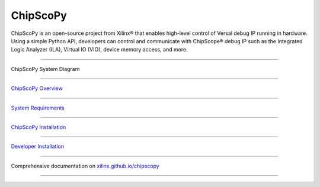 =========
ChipScoPy 
=========

.. figure:: docs/images/chipscopy_logo_head_right_transparent_background.png
  :scale: 100%
  :align: center


.. image:: https://img.shields.io/badge/code%20style-black-000000.svg
  :target: https://github.com/psf/black

ChipScoPy is an open-source project from Xilinx® that enables high-level control of Versal debug IP running in hardware.
Using a simple Python API, developers can control and communicate with ChipScope® debug IP such as the Integrated Logic
Analyzer (ILA), Virtual IO (VIO), device memory access, and more.

-------------------------------------------------------------------------------

.. figure:: docs/images/chipscopy_overview.png
  :scale: 100%
  :align: center

  ChipScoPy System Diagram

-------------------------------------------------------------------------------

`ChipScoPy Overview <https://xilinx.github.io/chipscopy/2021.1/overview.html>`_

-------------------------------------------------------------------------------

`System Requirements <https://xilinx.github.io/chipscopy/2021.1/system_requirements.html>`_

-------------------------------------------------------------------------------

`ChipScoPy Installation <https://xilinx.github.io/chipscopy/2021.1/chipscopy_installation.html>`_

-------------------------------------------------------------------------------

`Developer Installation <https://xilinx.github.io/chipscopy/2021.1/dev_setup.html>`_

-------------------------------------------------------------------------------

Comprehensive documentation on `xilinx.github.io/chipscopy <https://xilinx.github.io/chipscopy/>`_

-------------------------------------------------------------------------------
